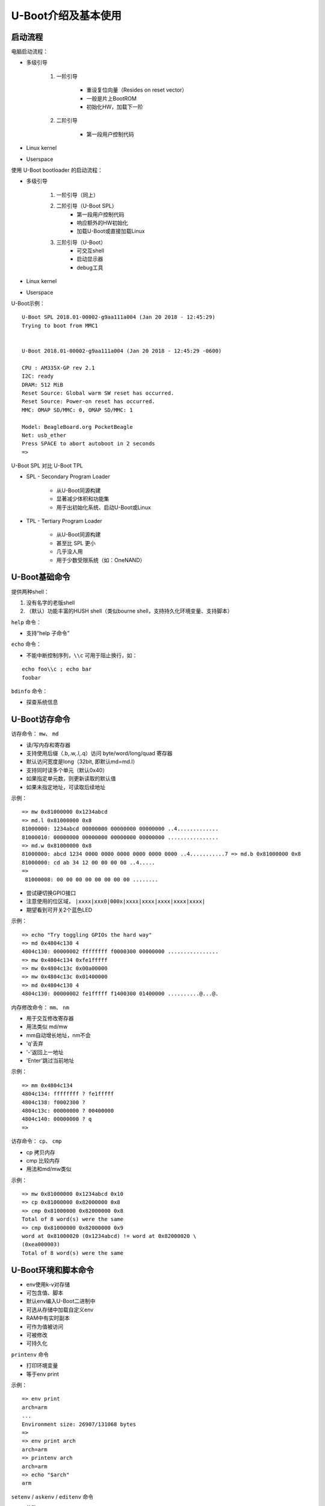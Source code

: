 U-Boot介绍及基本使用
=================================

启动流程
--------------------

电脑启动流程：

* 多级引导

    1. 一阶引导

        - 重设复位向量（Resides on reset vector）
        - 一般是片上BootROM
        - 初始化HW，加载下一阶
    
    2. 二阶引导

        - 第一段用户控制代码

* Linux kernel

* Userspace

使用 U-Boot bootloader 的启动流程：

* 多级引导

    1. 一阶引导（同上）
   
    2. 二阶引导（U-Boot SPL）
        - 第一段用户控制代码
        - 响应额外的HW初始化
        - 加载U-Boot或直接加载Linux
  
    3. 三阶引导（U-Boot）
        - 可交互shell
        - 启动显示器
        - debug工具

* Linux kernel

* Userspace


U-Boot示例：

::

    U-Boot SPL 2018.01-00002-g9aa111a004 (Jan 20 2018 - 12:45:29)
    Trying to boot from MMC1
    
    
    U-Boot 2018.01-00002-g9aa111a004 (Jan 20 2018 - 12:45:29 -0600)
    
    CPU : AM335X-GP rev 2.1
    I2C: ready
    DRAM: 512 MiB
    Reset Source: Global warm SW reset has occurred.
    Reset Source: Power-on reset has occurred.
    MMC: OMAP SD/MMC: 0, OMAP SD/MMC: 1

    Model: BeagleBoard.org PocketBeagle
    Net: usb_ether
    Press SPACE to abort autoboot in 2 seconds
    =>

U-Boot SPL 对比 U-Boot TPL

* SPL - Secondary Program Loader

    - 从U-Boot同源构建

    - 显著减少体积和功能集

    - 用于出初始化系统、启动U-Boot或Linux

* TPL - Tertiary Program Loader

    - 从U-Boot同源构建
    
    - 甚至比 SPL 更小

    - 几乎没人用

    - 用于少数受限系统（如：OneNAND）

U-Boot基础命令
----------------------

提供两种shell：

1. 没有名字的老版shell
2. （默认）功能丰富的HUSH shell（类似bourne shell，支持持久化环境变量、支持脚本）

``help`` 命令：

- 支持“help 子命令”

``echo`` 命令：

- 不能中断控制序列，``\\c`` 可用于阻止换行，如：

::

    echo foo\\c ; echo bar
    foobar


``bdinfo`` 命令：

- 探查系统信息

U-Boot访存命令
-----------------------

访存命令： ``mw``、 ``md``

- 读/写内存和寄存器
- 支持使用后缀（.b,.w,.l,.q）访问 byte/word/long/quad 寄存器
- 默认访问宽度是long（32bit, 即默认md=md.l）
- 支持同时读多个单元（默认0x40）
- 如果指定单元数，则更新读取的默认值
- 如果未指定地址，可读取后续地址

示例：

::

    => mw 0x81000000 0x1234abcd
    => md.l 0x81000000 0x8
    81000000: 1234abcd 00000000 00000000 00000000 ..4.............
    81000010: 00000000 00000000 00000000 00000000 ................
    => md.w 0x81000000 0x8
    81000000: abcd 1234 0000 0000 0000 0000 0000 0000 ..4...........7 => md.b 0x81000000 0x8
    81000000: cd ab 34 12 00 00 00 00 ..4.....
    =>
     81000008: 00 00 00 00 00 00 00 00 ........

- 尝试硬切换GPIO接口

- 注意使用的位区域， ``|xxxx|xxx0|000x|xxxx|xxxx|xxxx|xxxx|xxxx|``

- 期望看到可开关2个蓝色LED

示例：

::

    => echo "Try toggling GPIOs the hard way"
    => md 0x4804c130 4
    4804c130: 00000002 ffffffff f0000300 00000000 ................
    => mw 0x4804c134 0xfe1fffff
    => mw 0x4804c13c 0x00a00000
    => mw 0x4804c13c 0x01400000
    => md 0x4804c130 4
    4804c130: 00000002 fe1fffff f1400300 01400000 ..........@...@.

内存修改命令： ``mm``、 ``nm``

- 用于交互修改寄存器
- 用法类似 md/mw
- mm自动增长地址，nm不会
- 'q'丢弃
- '-'返回上一地址
- 'Enter'跳过当前地址

示例：

::

    => mm 0x4804c134
    4804c134: ffffffff ? fe1fffff
    4804c138: f0002300 ?
    4804c13c: 00000000 ? 00400000
    4804c140: 00000000 ? q
    =>

访存命令： ``cp``、 ``cmp``

- cp 拷贝内存
- cmp 比较内存
- 用法和md/mw类似

示例：

::

    => mw 0x81000000 0x1234abcd 0x10
    => cp 0x81000000 0x82000000 0x8
    => cmp 0x81000000 0x82000000 0x8
    Total of 8 word(s) were the same
    => cmp 0x81000000 0x82000000 0x9
    word at 0x81000020 (0x1234abcd) != word at 0x82000020 \
    (0xea000003)
    Total of 8 word(s) were the same


U-Boot环境和脚本命令
------------------------------

* env使用k-v对存储
* 可包含值、脚本
* 默认env编入U-Boot二进制中
* 可选从存储中加载自定义env
* RAM中有实时副本
* 可作为值被访问
* 可被修改
* 可持久化

``printenv`` 命令

- 打印环境变量
- 等于env print

示例：

::

    => env print
    arch=arm
    ...
    Environment size: 26907/131068 bytes
    =>
    => env print arch
    arch=arm
    => printenv arch
    arch=arm
    => echo "$arch"
    arm

``setenv`` / ``askenv`` / ``editenv`` 命令

- 修改env
- 等于env set/env ask/env edit

示例：

::

    => env set foo bar
    => env print foo
    foo=bar

    => env ask quux "Set quux to ?"
    Set quux to ? 1234
    => env print quux
    quux=1234

    => env edit quux
    edit: 24
    => env print quux
    quux=24

移除变量，设置变量为空来中env中移除：

::

    => env print foo
    ## Error: "foo" not defined
    => env set foo bar
    => env print foo
    foo=bar
    => env set foo
    => env print foo
    ## Error: "foo" not defined

``saveenv`` 命令

- 持久化保存
- 使env非临时，重启后还在
- 任何对env的修改都会同步到实时副本中去

示例：

::

    => env set foo bar
    => env print foo
    foo=bar
    => reset
    => env print foo
    ## Error: "foo" not defined 
    => env set foo bar
    => saveenv
    => reset
    => env print foo
    bar

``run`` 命令

- 运行env中的脚本
- 使用';'可做到链式使用
- 注意';'忽略返回值

示例：

::

    => env set foo 'echo hello'
    => run foo
    hello

    => env set foo 'echo hello ; echo world'
    => run foo
    hello
    world

env中的变量

注意2点：

1. 在U-Boot shell中 ``合适地结束``很重要
2. ``小心变量展开``

示例：

:: 

    => env set foo bar
    => env set quux echo $foo
    => env set foo baz
    => run quux
    bar
    => env print quux
    quux=echo bar

    => env set quux echo \$foo
    => env print quux
    => env set quux 'echo $foo'
    => env print quux

特殊变量

以下变量有特殊含义/函数：

- ver - 代表U-Boot版本
- stdin, stdout, stderr - STDIO的重定向，coninfo命令相关
- loadaddr - 默认加载地址
- filesize - 加载文件的大小
- bootargs - 传递到Linux命令行的启动参数
- bootcmd - 默认启动命令（参见boot命令和autoboot）
- preboot - autoboot之前执行的脚本
- ipaddr,netmask,serverip,gatewayip - 网络设置
- ethaddr,eth1addr - 以太网MAC地址

``setexpr`` 命令

- 手动操纵env的工具集
- 支持将内存内容加载到变量中
- 支持对变量和内存的算术操作（与、或、异或、+、-、*、/、%）
- 支持对字符串和变量的基础正则操作

示例：

:: 

    => md 0x9ff4e000 1
    9ff4e000: ea0000b8
    => setexpr foo *0x9ff4e000
    => env print foo
    foo=ea0000b8

    => env set foo 1 ; env set bar 2
    => setexpr baz $foo + $bar
    => env print baz
    baz=3

    => setexpr foo gsub ab+ x "aabbcc"
    foo=axcc


U-Boot shell条件表达式和循环
------------------------------

true和false命令

- 返回0（true）、非0（false）
- 支持处理命令的返回值
- 支持自动变量

示例：

::

    => true
    => echo $?
    0
    => false
    => echo $?
    1

条件表达式

- 支持if条件
- 支持||和&&
- 警告，不支持 "if ! foo; then ... fi"，使用 "if foo; then false; else ... fi" 代替

示例：

::

    => if true ; then echo "hello" ; else echo "bye" ; fi
    hello
    => false || echo "false!"
    false!

    => env set foo 'true && echo "true!"'
    => run foo
    true!

test命令

- HUSH的最小化测试命令

示例：

::

    => env set i 4
    => test $i -lt 5
    => echo $?
    0
    => env set i 6
    => test $i -lt 5
    => echo $?
    1

    => env set i 6
    => if test $i -lt 5 ; then echo "Less then 5" ; \
    else echo "More than 5" ; fi
    More than 5

for循环

- 元素列表上的for循环

示例：

::

    => for i in a b c d ; do echo "$i" ; done
    a
    b
    c
    d

while循环

- 带条件
- Ctrl-c可用于终止循环

示例：

::
    => while true ; do echo hello ; done
    hello
    hello
    hello
    Ctrl-c

U-Boot加载数据命令
---------------------------------

从存储中加载

* U-Boot支持从多种存储类型中加载

    - SD/MMC - mmc命令
    - USB - usb命令
    - SATA - sata命令
    - NAND - nand命令

* 支持 RAW 存储和文件系统

    - 通用的FS访问 - ls,load命令
    - ExtFS - 传统的extls/extload命令
    - VFAT - 传统的fatls/fatload命令
    - UBI/UBIFS - ubi命令


从sd卡加载

示例：

::

    => mmc rescan
    => mmc part

    Partition Map for MMC device 0 -- Partition Type: DOS

    Part Start Sector Num Sectors UUID          Type
      1  8192         6955008     1147c091-01   83 Boot

    => ls mmc 0:1
    <DIR> 4096 .
    <DIR> 4096 ..
            40 ID.txt
    ...
    => load mmc 0:1 $loadaddr ID.txt
    => md.b $loadaddr $filesize
    82000000: 42 65 61 67 6c 65 42 6f 61 72 ... BeagleBoard.org
    82000010: 44 65 62 69 61 6e 20 49 6d 61 ... Debian Image 201
    82000020: 38 2d 30 31 2d 32 38 0a           8-01-28.

从网络加载

- U-Boot网络栈只支持UDP
- 支持TFTP、NFS（UDP之上）、DHCP/BOOTP...
- ping - ICMP打印
- tftp - TFTP下载（tftpput用于上传）
- dhcp - 从DHCP获取设置和 en. 加载文件

示例：

:: 

    => env set ethaddr 00:aa:bb:cc:dd:ee # optional!
    => env set ipaddr 192.168.1.300
    => env set netmask 255.255.255.0
    => env set serverip 192.168.1.1
    => ping $serverip
    => tftp $loadaddr $serverip:somefile
    => dhcp $loadaddr $serverip:somefile


从串口加载

- UART是最后的可靠选择
- U-BOot支持X/Y modem、Srecord和kermit协议

示例：

::

    U-Boot> loady
    <send file over ymodem protocol, e.g. sb -T>

- 使用GNU screen的示例

::

    $ screen /dev/ttyUSB0 115200
        => loady
    ctrl-a:exec !! sb -T yourbinary.bin

    or from another shell on the same host computer:

    $ screen -x -r -X exec \!\! sb -T yourbinary.bin



启动内核
---------------

有多种镜像格式：

* (z)Image

    - Linux二进制（和解压器）
    - 没有对bitrot保护
    - 仅仅设置寄存器并跳过去
    - 可选分离设备树

* uImage

    - 永久遗产
    - 包裹任意二进制
    - CRC32校验和、少量元数据
    - 只包裹单文件
    - 可选分离设备树

* fitImage - 多组件镜像

    - 基于设备树
    - 支持多文件
    - 可对每个入口配置计算校验和算法
    - 支持数字签名
    
启动内核镜像：

- bootz - (z)Image
- booti - ARM64 Image
- bootm - fitImage, uImage
- $bootcmd - 默认启动命令

bootz用法说明：

::

    => help bootz
    bootz - boot Linux zImage image from memory

    Usage:
    bootz [addr [initrd[:size]] [fdt]]
        - boot Linux zImage stored in memory
            The argument 'initrd' is optional... The optional arg
            ':size' allows specifying the size of RAW initrd.

            When booting a Linux kernel which requires a flat
            device-tree a third argument is required which is
            the address of the device-tree blob.

::

    => env set bootargs console=tty0,115200
    => load mmc 0:1 0x82000000 boot/zImage-4.9.82-ti-r102
    9970640 bytes read in 673 ms (14.1 MiB/s)
    => load mmc 0:1 0x88000000 boot/dtbs/4.9.82-ti-r102/\
            am335x-pocketbeagle.dtb
    132769 bytes read in 180 ms (719.7 KiB/s)
    => bootz 0x82000000 - 0x88000000
    ## Flattened Device Tree blob at 88000000
        Booting using the fdt blob at 0x88000000
        Loading Device Tree to 8ffdc000, end 8ffff6a0 ... OK
    
    Starting kernel ...
    
    [ 0.000000] Booting Linux on physical CPU 0x0
    [ 0.000000] Linux version 4.9.82-ti-r102 \
    (root@b2-am57xx-beagle-x15-2gb) (gcc version 6.3.0 20170
    (Debian 6.3.0-18) ) #1 SMP PREEMPT Thu Feb 22 01:16:12 UTC 2
    [ 0.000000] CPU: ARMv7 Processor [413fc082] revision 2 (ARMv7

设备树

- 描述HW的数据结构

- 通常传递给OS，来提供无法检测或探测的HW拓扑信息

- 一个非循环图，有包含属性的具名节点组成

    - 节点可包含属性和子节点

    - 属性是一组name-value对
    
    - 见 https://en.wikipedia.org/wiki/Device_tree

- 设备树属性可通过使用 phandles（引用其他节点）来引用其他节点

    - phandles提供简单引用给设备节点标记（如 "\<&L2>" 是对 L2 cache节点的引用）

    - phandles可用于在设备树的任意地方引用节点

设备树示例：

::

    /dts-v1/;
    #include "arm-realview-eb-mp.dtsi"
    / {
            model = "ARM RealView EB Cortex A9 MPCore";
    [...]
            cpus {
                    #address-cells = <1>;
                    #size-cells = <0>;
                    enable-method = "arm,realview-smp";
                    A9_0: cpu@0 {
                            device_type = "cpu";
                            compatible = "arm,cortex-a9";
                            reg = <0>;
                            next-level-cache = <&L2>;
                    };
    [...]
            pmu: pmu@0 {
                    interrupt-affinity = <&A9_0>, <&A9_1>, <&A9_2>, <&A9_3>;19
            };
    };


fitImage示例：

::

    /dts-v1/; 
    / {
        description = "Linux kernel and FDT blob for sockit";   
    
        images {
            kernel@1 {
                description = "Linux kernel";
                data = /incbin/("./arch/arm/boot/zImage");
                type = "kernel";
                arch = "arm";
                os = "linux";
                compression = "none";
                load = <0x00008000>;
                entry = <0x00008000>;
                hash@1 {
                    algo = "crc32";
                };
            };

            fdt@1 {
                description = "Flattened Device Tree blob";
                data = /incbin/("./arch/arm/boot/dts/socfpga....dtb");
                type = "flat_dt";
                arch = "arm";
                compression = "none";
                hash@1 {打印
                    algo = "crc32";
                };
            };
        };

        configurations {
            default = "conf@1";
            conf@1 {
                description = "Boot Linux kernel with FDT blob";
                kernel = "kernel@1";
                fdt = "fdt@1";
                hash@1 {
                    algo = "crc32";
                };
            };
        };
    };


编译：mkimage -f fit-image.its fitImage



fdt命令

- 手动操作fdt
- fdt addr - 告诉U-Boot FDT在哪
- fdt resize - 给FDT添加额外空间
- fdt print - 打印DT地址
- fdt set - 添加或修改DT入口

示例：

::

    => load mmc 0:1 0x88000000 boot/dtbs/4.9.82-ti-r102/am335x-pocketbeagle.dtb
    132769 bytes read in 180 ms (719.7 KiB/s)
    => fdt addr 0x88000000
    => fdt resize
    => fdt print /chosen
    chosen {
        stdout-path = "/ocp/serial@44e09000";
    };
    => fdt set /chosen/ foo bar
    => fdt print /chosen
    chosen {
        foo = "bar";
        stdout-path = "/ocp/serial@44e09000";
    };
    => bootz 0x82000000 - 0x88000000


U-Boot其他命令

gpio命令

- 用于GPIO切换/采样
- GPIO输入设置返回值
- gpio input - 读一个gpio
- gpio set - 设一个gpio
- gpio clear - 清除一个gpio
- gpio toggle - 切换一个gpio

示例:

::

    => gpio input 45
    gpio: pin 45 (gpio 45) value is 1
    => echo $?
    1
    => gpio set 53
    gpio: pin 53 (gpio 53) value is 1


i2c命令

- 用于访问I2C总线
- i2c bus - 列出可用的所有I2C总线
- i2c dev - 选择一个I2C总线
- i2c md - 从I2C设备读寄存器
- i2c mw - 将寄存器写入I2C设备
- i2c probe - 探测I2C上的设备
- i2c speed - 设置I2C总线速度

示例：

::

    => i2c dev 2
    Setting bus to 2
    => i2c probe
    Valid chip addresses: 1C
    => i2c md 0x1c 0x0 0x8
    0000: 00 41 ac 01 fc 7f 10 00 .A......


从源码编译U-Boot
--------------------------

- 主git： http://git.denx.de/?p=u-boot.git;a=summary

- Github: https://github.com/u-boot/u-boot

- Custodian subtrees: http://git.denx.de/?p=u-boot.git;a=forks


构建源码

::

    $ git clone git://git.denx.de/u-boot.git
    $ cd u-boot
    $ export CROSS_COMPILE=arm-linux-gnueabihf- # optional, set cross compiler
    $ make am335x_evm_defconfig
    $ make

- U-Boot沙箱目标 (sandbox_defconfig)

    U-Boot作为用户空间应用运行

- U-Boot QEMU目标, (qemu_defconfig)

    U-Boot作为BIOS运行在QEMU
    ``qemu-system-arm -M virt -bios u-boot.bin``


实践练习
---------------------

- 示例来自 PocketBeagle 和 Techlab
- https://beagleboard.org/pocket
- https://beagleboard.org/techlab

练习0
^^^^^^^^^^^^^^^^^^^^^

输入U-Boot提示符

- 提示：按下空格来停止自动启动

示范：

::

    Model: BeagleBoard.org PocketBeagle
    <ethaddr> not set. Validating first E-fuse MAC
    Net: No ethernet found.
    Press SPACE to abort autoboot in 2 seconds
    =>


练习1
^^^^^^^^^^^^^^^^^^^^^

从SD卡进入内核：

- 检查SD卡是否包含zImage和DTB
- 全都加载进内存
- 设置 $bootargs
- 用DT启动内核
- 提示：mmc rescan、ls、load、bootz命令

示范：

::

    => env set bootargs root=/dev/mmcblk0p1 rootfstype=ext4 rootwait \
    console=ttyO0,115200
    => mmc rescan
    => load mmc 0:1 0x82000000 boot/vmlinuz-4.14.91-ti-r90
    => load mmc 0:1 0x88000000 boot/dtbs/4.14.91-ti-r90/\
    am335x-pocketbeagle-techlab.dtb
    => bootz 0x82000000 - 0x88000000
    9970640 bytes read in 6594 ms (1.4 MiB/s)
    132769 bytes read in 123 ms (1 MiB/s)
    ## Flattened Device Tree blob at 88000000
        Booting using the fdt blob at 0x88000000
        Loading Device Tree to 8ffdc000, end 8ffff6a0 ... OK
    
    Starting kernel ...
    
    [ 0.000000] Booting Linux on physical CPU 0x0

练习2
^^^^^^^^^^^^^^^^^^^^^

从SD卡使用调整后的DT启动内核：

- 修改在DT中的 / model 变量，并用其启动内核
- 提示：mmc rescan、load、fdt addr、fdt set、bootz命令
- 提示：在Linux中查看 cat /proc/device-tree/model

示范：

::

    => env set bootargs root=/dev/mmcblk0p1 rootfstype=ext4 rootwait \
    console=ttyO0,115200
    => mmc rescan
    => load mmc 0:1 0x82000000 boot/vmlinuz-4.14.91-ti-r90
    => load mmc 0:1 0x88000000 boot/dtbs/4.14.91-ti-r90/\
    am335x-pocketbeagle-techlab.dtb
    => fdt addr 0x88000000
    => fdt set / model "Something"
    => fdt list
    / {
        ...
        compatible = "ti,am335x-pocketbeagle", "ti,am335x-bone", "ti,am33xx";
        model = "Something";
        chosen {
        ...
    };
    => bootz 0x82000000 - 0x88000000
    ...
    [ 0.000000] OF: fdt: Machine model: Something
    ...
    beaglebone login:debian
    debian@beaglebone:~$ dmesg | grep model
    [ 0.000000] OF: fdt: Machine model: Something

练习3
^^^^^^^^^^^^^^^^^^^^^

按键输入：

- 提示：gpio input 命令
- 提示：0x4804c138是GPIO input寄存器的偏移量
- 提示：gpio 45是USR按键的GPIO

示范：

::

    => if gpio input 45 ; then
        echo "Button pressed" ;
    else
        echo "Button not pressed" ;
    fi

练习4
^^^^^^^^^^^^^^^^^^^^^

驱动HW IO来闪烁USR LED：

- 提示：使用for或while命令
- 提示：0x4804c134是GPIO direction寄存器的偏移量。

    使用下面的方式来设置4个pin脚作为输出：

    mw 0x4804c134 0xfe1fffff

- 提示：0x4804c13c是GPIO value寄存器的偏移量。

    使用下面的方式来设置LED 0：

    mw 0x4804c13c 0x00200000

- 提示：sleep 1 将等待1秒
- 提示：查看base命令

示范：

::

    => mw 0x4804c134 0xfe1fffff
    => while true ; do
        mw 0x4804c13c 0x00200000 ;
        sleep 1 ;
        mw 0x4804c13c 0x00000000 ;
        sleep 1 ;
    done

练习5
^^^^^^^^^^^^^^^^^^^^^

使用GPIO命令和USR LED来实现动态亮度：

- 提示：使用for或while命令
- 提示：LED灯组是 GPIO 53、54、55、56
- 提示：sleep 1 将等待1秒
- 提示：查看base命令

示例：

::
    
    => while true ; do
        for i in 53 54 55 56 ; do
            gpio set $i ;
            sleep 1 ;
            gpio clear $i ;
        done ;
    done

练习6
^^^^^^^^^^^^^^^^^^^^^

使用Ymodem便捷加载当前环境：

- 提示：loady、env import 命令

示范：

::

    linux$ cat << EOF > /tmp/env.txt
    > hello=world
    > foo=bar
    > EOF

    => loady
    ## Ready for binary (ymodem) download to 0x82000000 at 115200 bps...
    ctrl-a:exec !! sb -T /tmp/env.txt
    C## Total Size = 0x00000014 = 20 Bytes
    => md.b $loadaddr $filesize
    82000000: 68 65 6c 6c 6f 3d 77 6f 72 6c 64 0a 66 6f 6f 3d hello=world.foo=bar.
    82000010: 62 61 72 0a
    => env import $loadaddr $filesize
    ## Warning: defaulting to text format
    => env print hello
    hello=world

练习7
^^^^^^^^^^^^^^^^^^^^^

编译U-Boot以在沙盒模式下运行：

- 克隆U-Boot源码，配置它们用于沙盒，编译U-Boot
- 提示：在主机上进行

示范：

:: 

    $ git clone git://git.denx.de/u-boot.git
    $ cd u-boot
    $ make sandbox_defconfig
    $ make -j $(nproc)
    $ ./u-boot

::

    $ make sandbox_defconfig
      HOSTCC scripts/basic/fixdep
    ...
    #
    # configuration written to .config
    #

    $ make -j $(nproc)
    scripts/kconfig/conf --syncconfig Kconfig
        CHK include/config.h
        UPD include/config.h
    ...
        CFGCHK u-boot.cfg
    $ ./u-boot
    
    U-Boot 2018.11-rc1-00033-ga16accc9fb (Oct 07 2018 - 17:13:29 +0200)
    
    Model: sandbox
    DRAM: 128 MiB
    ...
    =>

练习8
^^^^^^^^^^^^^^^^^^^^^

条形码阅读器（Barcode reader）示例：

- 假设一个以太网MAC地址从一个格式不正确的条形码读取器输入到U-Boot中
- 过滤掉MAC地址并忽略分隔符
- 输入应该读为“env ask”并类似于“00xaaxbbxccxddxee”
- 使用setexpr将输入更改为正确的MAC地址（即“00:aa:bb:cc:dd:ee”）
- 假设分隔符列表已知并固定为“xyz”

示范：

::

    => env ask mac 'MAC address ?'
    MAC address ? 00xaaxbbxccxddxee
    => setexpr myethaddr gsub '\\(..\\)[xyz]' '\\\\1:' $mac
    myethaddr=00:aa:bb:cc:dd:ee

练习9
^^^^^^^^^^^^^^^^^^^^^

玩一下Techlab的加速度器（Accelerometer）：

- 读出 MMA8452Q 加速度器数据
- 提示：i2c命令
- 提示：加速度器在总线2上，选择bus 2

::

    => i2c dev 2

- 提示：加速度器有I2C地址0x1c，尝试：

::

    => i2c md 0x1c 0 0x10

- 提示：加速度器处于待机状态，唤醒使用：

::

    => i2c mw 0x1c 0x2a 0x1

    然后尝试再次读取在偏移0x1到0x6上的采样

示范：

::

    => i2c dev 2
    => i2c md 0x1c 0 0x10
    => i2c mw 0x1c 0x2a 0x1
    => while true ; do i2c md 0x1c 0x2a 0x3; done

.. note:: 参考：https://cm.e-ale.org/2020/ELC2020/intro-to-u-boot/intro-to-u-boot-2020.pdf